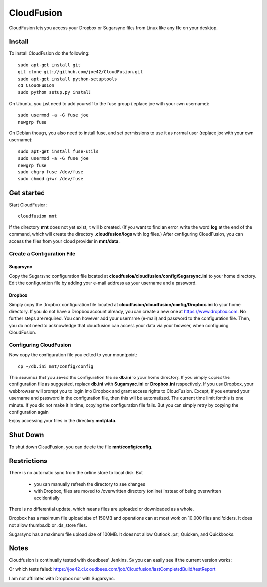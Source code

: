 CloudFusion
===========

CloudFusion lets you access your Dropbox or Sugarsync files from Linux like any file on your desktop.


Install
-------

To install CloudFusion do the following::

    sudo apt-get install git
    git clone git://github.com/joe42/CloudFusion.git
    sudo apt-get install python-setuptools
    cd CloudFusion
    sudo python setup.py install

On Ubuntu, you just need to add yourself to the fuse group (replace joe with your own username)::

    sudo usermod -a -G fuse joe
    newgrp fuse

On Debian though, you also need to install fuse, and set permissions to use it as normal user (replace joe with your own username)::

    sudo apt-get install fuse-utils
    sudo usermod -a -G fuse joe
    newgrp fuse
    sudo chgrp fuse /dev/fuse 
    sudo chmod g+wr /dev/fuse


Get started
-----------

Start CloudFusion::

    cloudfusion mnt

If the directory **mnt** does not yet exist, it will b created. (If you want to find an error, write the word **log**
at the end of the command, which will create the directory **.cloudfusion/logs** with log files.) 
After configuring CloudFusion, you can access the files from your cloud provider in **mnt/data**.

Create a Configuration File
...........................

Sugarsync
+++++++++
Copy the Sugarsync configuration file located at **cloudfusion/cloudfusion/config/Sugarsync.ini** to your home directory.
Edit the configuration file by adding your e-mail address as your username and a password. 


Dropbox
+++++++
Simply copy the Dropbox configuration file located at **cloudfusion/cloudfusion/config/Dropbox.ini** to your home directory.
If you do not have a Dropbox account already, you can create a new one at https://www.dropbox.com.
No further steps are required. You can however add your username (e-mail) and password to the configuration file. Then, 
you do not need to acknowledge that cloudfusion can access your data via your browser, when configuring CloudFusion.  

Configuring CloudFusion
.......................

Now copy the configuration file you edited to your mountpoint::

    cp ~/db.ini mnt/config/config

This assumes that you saved the configuration file as **db.ini** to your home directory. 
If you simply copied the configuration file as suggested, replace **db.ini** with **Sugarsync.ini** or **Dropbox.ini** respectively.
If you use Dropbox, your webbrowser will prompt you to login into Dropbox and grant access rights to CloudFusion. Except, 
if you entered your username and password in the configuration file, then this will be automatized.  
The current time limit for this is one minute. If you did not make it in time, copying the configuration file fails.
But you can simply retry by copying the configuration again

Enjoy accessing your files in the directory **mnt/data**.



Shut Down
---------

To shut down CloudFusion, you can delete the file **mnt/config/config**. 


Restrictions
------------

There is no automatic sync from the online store to local disk. But 

 * you can manually refresh the directory to see changes
 * with Dropbox, files are moved to /overwritten directory (online) instead of being overwritten accidentially
There is no differential update, which means files are uploaded or downloaded as a whole.

Dropbox has a maximum file upload size of 150MB and operations can at most work on 10.000 files and folders.
It does not allow thumbs.db or .ds_store files.

Sugarsync has a maximum file upload size of 100MB. It does not allow Outlook .pst, Quicken, and Quickbooks.


Notes
-----

Cloudfusion is continually tested with cloudbees' Jenkins. So you can easily see if the current version works:

.. image:: https://joe42.ci.cloudbees.com/buildStatus/icon?job=Cloudfusion

Or which tests failed: https://joe42.ci.cloudbees.com/job/Cloudfusion/lastCompletedBuild/testReport


I am not affiliated with Dropbox nor with Sugarsync.


